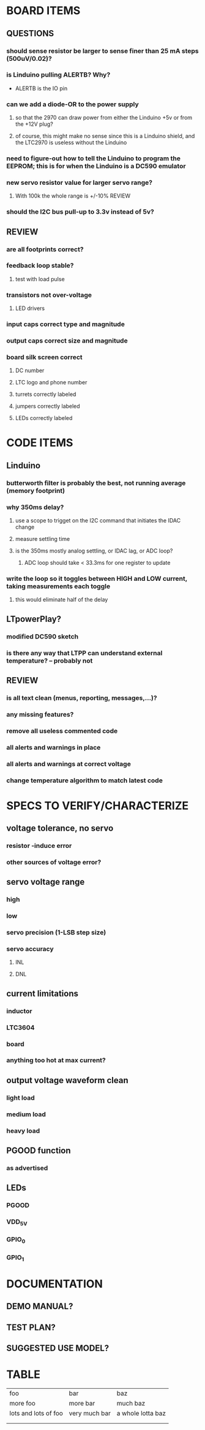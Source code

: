 * BOARD ITEMS
** QUESTIONS
*** should sense resistor be larger to sense finer than 25 mA steps (500uV/0.02)?
*** is Linduino pulling ALERTB? Why?
    - ALERTB is the IO pin
***  can we add a diode-OR to the power supply 
**** so that the 2970 can draw power from either the Linduino +5v or from the +12V plug?
**** of course, this might make no sense since this is a Linduino shield, and the LTC2970 is useless without the Linduino
*** need to figure-out how to tell the Linduino to program the EEPROM; this is for when the Linduino is a DC590 emulator
*** new servo resistor value for larger servo range? 
**** With 100k the whole range is +/-10% REVIEW
*** should the I2C bus pull-up to 3.3v instead of 5v?
    
    
** REVIEW
*** are all footprints correct?
*** feedback loop stable?
**** test with load pulse
*** transistors not over-voltage
**** LED drivers
*** input caps correct type and magnitude
*** output caps correct size and magnitude
*** board silk screen correct
**** DC number
**** LTC logo and phone number
**** turrets correctly labeled
**** jumpers correctly labeled
**** LEDs correctly labeled
     
* CODE ITEMS
** Linduino
*** butterworth filter is probably the best, not running average (memory footprint)
*** why 350ms delay? 
**** use a scope to trigget on the I2C command that initiates the IDAC change
**** measure settling time
**** is the 350ms mostly analog settling, or IDAC lag, or ADC loop?
***** ADC loop should take < 33.3ms for one register to update
*** write the loop so it toggles between HIGH and LOW current, taking measurements each toggle
**** this would eliminate half of the delay
** LTpowerPlay?
*** modified DC590 sketch
*** is there any way that LTPP can understand external temperature? -- probably not
** REVIEW
*** is all text clean (menus, reporting, messages,...)?
*** any missing features?
*** remove all useless commented code
*** all alerts and warnings in place
*** all alerts and warnings at correct voltage
*** change temperature algorithm to match latest code
* SPECS TO VERIFY/CHARACTERIZE
** voltage tolerance, no servo
*** resistor -induce error
*** other sources of voltage error?
** servo voltage range
*** high
*** low
*** servo precision (1-LSB step size)
*** servo accuracy 
**** INL
**** DNL
** current limitations
*** inductor
*** LTC3604
*** board
*** anything too hot at max current?
** output voltage waveform clean
*** light load
*** medium load
*** heavy load
** PGOOD function
*** as advertised
** LEDs
*** PGOOD
*** VDD_5V
*** GPIO_0
*** GPIO_1
* DOCUMENTATION
** DEMO MANUAL?
** TEST PLAN?
** SUGGESTED USE MODEL?

* TABLE
| foo                  | bar           | baz               |
| more foo             | more bar      | much baz          |
| lots and lots of foo | very much bar | a whole lotta baz |
|                      |               |                   |
|                      |               |                   |
